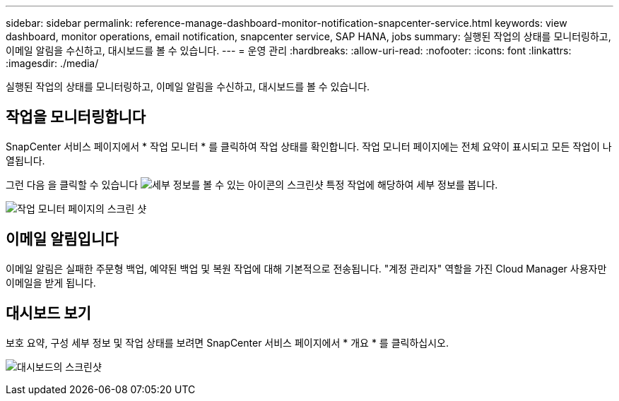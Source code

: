 ---
sidebar: sidebar 
permalink: reference-manage-dashboard-monitor-notification-snapcenter-service.html 
keywords: view dashboard, monitor operations, email notification, snapcenter service, SAP HANA, jobs 
summary: 실행된 작업의 상태를 모니터링하고, 이메일 알림을 수신하고, 대시보드를 볼 수 있습니다. 
---
= 운영 관리
:hardbreaks:
:allow-uri-read: 
:nofooter: 
:icons: font
:linkattrs: 
:imagesdir: ./media/


[role="lead"]
실행된 작업의 상태를 모니터링하고, 이메일 알림을 수신하고, 대시보드를 볼 수 있습니다.



== 작업을 모니터링합니다

SnapCenter 서비스 페이지에서 * 작업 모니터 * 를 클릭하여 작업 상태를 확인합니다. 작업 모니터 페이지에는 전체 요약이 표시되고 모든 작업이 나열됩니다.

그런 다음 을 클릭할 수 있습니다 image:screenshot-anf-view-system.png["세부 정보를 볼 수 있는 아이콘의 스크린샷"] 특정 작업에 해당하여 세부 정보를 봅니다.

image:screenshot-anf-job-monitor.png["작업 모니터 페이지의 스크린 샷"]



== 이메일 알림입니다

이메일 알림은 실패한 주문형 백업, 예약된 백업 및 복원 작업에 대해 기본적으로 전송됩니다. "계정 관리자" 역할을 가진 Cloud Manager 사용자만 이메일을 받게 됩니다.



== 대시보드 보기

보호 요약, 구성 세부 정보 및 작업 상태를 보려면 SnapCenter 서비스 페이지에서 * 개요 * 를 클릭하십시오.

image:screenshot-anf-dashboard.png["대시보드의 스크린샷"]
